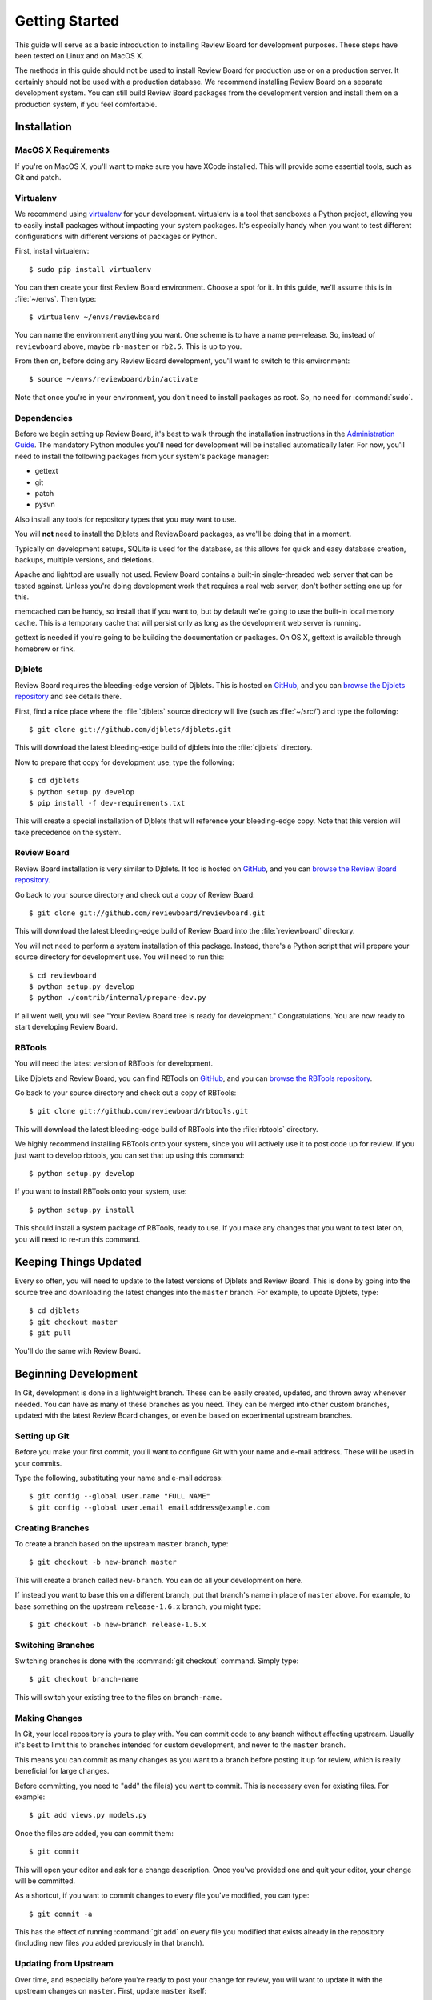 .. _gettingstarted:

===============
Getting Started
===============

This guide will serve as a basic introduction to installing Review Board
for development purposes. These steps have been tested on Linux and on
MacOS X.

The methods in this guide should not be used to install Review Board for
production use or on a production server. It certainly should not be used
with a production database. We recommend installing Review Board on a
separate development system. You can still build Review Board packages from
the development version and install them on a production system, if you
feel comfortable.


Installation
============

MacOS X Requirements
--------------------

If you're on MacOS X, you'll want to make sure you have XCode installed. This
will provide some essential tools, such as Git and patch.


Virtualenv
----------

We recommend using virtualenv_ for your development. virtualenv is a tool
that sandboxes a Python project, allowing you to easily install packages
without impacting your system packages. It's especially handy when you want to
test different configurations with different versions of packages or Python.

First, install virtualenv::

    $ sudo pip install virtualenv

You can then create your first Review Board environment. Choose a spot for it.
In this guide, we'll assume this is in :file:`~/envs`. Then type::

    $ virtualenv ~/envs/reviewboard

You can name the environment anything you want. One scheme is to have a name
per-release. So, instead of ``reviewboard`` above, maybe ``rb-master`` or
``rb2.5``. This is up to you.

From then on, before doing any Review Board development, you'll want to switch
to this environment::

    $ source ~/envs/reviewboard/bin/activate

Note that once you're in your environment, you don't need to install packages
as root. So, no need for :command:`sudo`.

.. _virtualenv: https://pypi.python.org/pypi/virtualenv


Dependencies
------------

Before we begin setting up Review Board, it's best to walk through the
installation instructions in the `Administration Guide`_. The mandatory
Python modules you'll need for development will be installed automatically
later. For now, you'll need to install the following packages from your
system's package manager:

* gettext
* git
* patch
* pysvn

Also install any tools for repository types that you may want to use.

You will **not** need to install the Djblets and ReviewBoard packages, as
we'll be doing that in a moment.

Typically on development setups, SQLite is used for the database, as this
allows for quick and easy database creation, backups, multiple versions,
and deletions.

Apache and lighttpd are usually not used. Review Board contains a built-in
single-threaded web server that can be tested against. Unless you're doing
development work that requires a real web server, don't bother setting one
up for this.

memcached can be handy, so install that if you want to, but by default we're
going to use the built-in local memory cache. This is a temporary cache that
will persist only as long as the development web server is running.

gettext is needed if you're going to be building the documentation or
packages. On OS X, gettext is available through homebrew or fink.

.. _`Administration Guide`: https://www.reviewboard.org/docs/manual/dev/admin/


Djblets
-------

Review Board requires the bleeding-edge version of Djblets. This is
hosted on GitHub_, and you can `browse the Djblets repository
<https://github.com/djblets/djblets>`_ and see details there.

First, find a nice place where the :file:`djblets` source directory will live
(such as :file:`~/src/`) and type the following::

    $ git clone git://github.com/djblets/djblets.git

This will download the latest bleeding-edge build of djblets into the
:file:`djblets` directory.

Now to prepare that copy for development use, type the following::

    $ cd djblets
    $ python setup.py develop
    $ pip install -f dev-requirements.txt

This will create a special installation of Djblets that will reference
your bleeding-edge copy. Note that this version will take precedence on
the system.


.. _GitHub: https://github.com/
.. _browse-djblets: https://github.com/djblets/djblets


Review Board
------------

Review Board installation is very similar to Djblets. It too is hosted
on GitHub_, and you can `browse the Review Board repository
<https://github.com/reviewboard/reviewboard>`_.

Go back to your source directory and check out a copy of Review Board::

    $ git clone git://github.com/reviewboard/reviewboard.git

This will download the latest bleeding-edge build of Review Board into the
:file:`reviewboard` directory.

You will not need to perform a system installation of this package. Instead,
there's a Python script that will prepare your source directory for
development use. You will need to run this::

    $ cd reviewboard
    $ python setup.py develop
    $ python ./contrib/internal/prepare-dev.py

If all went well, you will see "Your Review Board tree is ready for
development." Congratulations. You are now ready to start developing
Review Board.


RBTools
-------

You will need the latest version of RBTools for development.

Like Djblets and Review Board, you can find RBTools on GitHub_, and you can
`browse the RBTools repository <https://github.com/reviewboard/rbtools>`_.

Go back to your source directory and check out a copy of RBTools::

    $ git clone git://github.com/reviewboard/rbtools.git

This will download the latest bleeding-edge build of RBTools into the
:file:`rbtools` directory.

We highly recommend installing RBTools onto your system, since you will actively
use it to post code up for review. If you just want to develop rbtools, you can
set that up using this command::

    $ python setup.py develop

If you want to install RBTools onto your system, use::

    $ python setup.py install

This should install a system package of RBTools, ready to use. If you make
any changes that you want to test later on, you will need to re-run this
command.


Keeping Things Updated
======================

Every so often, you will need to update to the latest versions of Djblets and
Review Board. This is done by going into the source tree and downloading the
latest changes into the ``master`` branch. For example, to update Djblets,
type::

    $ cd djblets
    $ git checkout master
    $ git pull

You'll do the same with Review Board.


Beginning Development
=====================

In Git, development is done in a lightweight branch. These can be easily
created, updated, and thrown away whenever needed. You can have as many of
these branches as you need. They can be merged into other custom branches,
updated with the latest Review Board changes, or even be based on experimental
upstream branches.


Setting up Git
--------------

Before you make your first commit, you'll want to configure Git with your
name and e-mail address. These will be used in your commits.

Type the following, substituting your name and e-mail address::

    $ git config --global user.name "FULL NAME"
    $ git config --global user.email emailaddress@example.com


Creating Branches
-----------------

To create a branch based on the upstream ``master`` branch, type::

    $ git checkout -b new-branch master

This will create a branch called ``new-branch``. You can do all your
development on here.

If instead you want to base this on a different branch, put that branch's
name in place of ``master`` above. For example, to base something on
the upstream ``release-1.6.x`` branch, you might type::

    $ git checkout -b new-branch release-1.6.x


Switching Branches
------------------

Switching branches is done with the :command:`git checkout` command.
Simply type::

    $ git checkout branch-name

This will switch your existing tree to the files on ``branch-name``.


Making Changes
--------------

In Git, your local repository is yours to play with. You can commit code
to any branch without affecting upstream. Usually it's best to limit this
to branches intended for custom development, and never to the ``master``
branch.

This means you can commit as many changes as you want to a branch before
posting it up for review, which is really beneficial for large changes.

Before committing, you need to "add" the file(s) you want to commit. This
is necessary even for existing files. For example::

    $ git add views.py models.py

Once the files are added, you can commit them::

    $ git commit

This will open your editor and ask for a change description. Once you've
provided one and quit your editor, your change will be committed.

As a shortcut, if you want to commit changes to every file you've modified,
you can type::

    $ git commit -a

This has the effect of running :command:`git add` on every file you modified
that exists already in the repository (including new files you added
previously in that branch).


Updating from Upstream
----------------------

Over time, and especially before you're ready to post your change for
review, you will want to update it with the upstream changes on ``master``.
First, update ``master`` itself::

    $ git checkout master
    $ git pull

Next, rebase your branch onto master::

    $ git checkout new-branch
    $ git rebase master

This will rebase your branch to be based on the latest code in master. If you
have any conflicts to resolve, Git will list them. For each conflict, you will
need to edit the file, find the ``<<<<<``, ``=====``, ``>>>>>`` lines, and fix
fix them. Once each conflict is resolved, :command:`git add` the file. When
you're done, you can continue the rebase::

    $ git rebase --continue

You may have to resolve conflicts multiple times if you have many commits on
your branch.


Updating your Database
----------------------

From time to time, we make changes to the schema for the database. You'll
notice this if Review Board suddenly breaks, saying ``no such column`` or
``no such table``.

To update your database, run::

    $ ./reviewboard/manage.py syncdb
    $ ./reviewboard/manage.py evolve --execute

This will apply the database schema migrations to your database.

If you're writing a change that needs to modify the database, you'll want
to see :ref:`database-evolutions`.


Testing Data
------------

A newly created instance of Review Board is pretty bare. Oftentimes, it is
useful to have some review requests, reviews, and other users set up in your
local instance to test against. Thankfully, there's a handy utility available
to create those things for you.

To create a new user and insert 5 review requests for them, run::

    $ ./reviewboard/manage.py fill-database --users=1 --review-requests=5

You can also make it so that there are diffs attached to each review request::

    $ ./reviewboard/manage.py fill-database --users=1 --review-requests=5 --diffs=2

You can also have automated reviews created for those review requests::

    $ ./reviewboard/manage.py fill-database --users=1 --review-requests=5 --diffs=2 --reviews=2

To see a full list of what fill-database can generate for you, run::

    $ ./reviewboard/manage.py fill-database --help


Additional Tips
---------------

There is a *lot* that Git can do, and this guide isn't going to attempt to
cover anything but the basics. It's highly recommended that you do some
reading to get the most out of Git. A good start is the `GitHub Guides`_.

Some people find it helpful to use a graphical repository viewer. Git ships
with :command:`gitk`, which works decently (run with the ``--all`` parameter).
MacOS X uses may want to try `GitX`_.


.. _`GitHub Guides`: https://github.com/guides/home
.. _GitX: http://gitx.frim.nl/


Testing Changes
===============


Development Web Server
----------------------

Review Board ships with a script that launches Django's built-in
single-threaded web server. While useless in production environments, this
server is great for development and debugging. All page requests are viewed
in the console that launched the server, as well as any debug printing or
logging output.

To launch the web server, run::

    $ ./contrib/internal/devserver.py

This will start the server on port 8080. You should then be able to access
your server by visiting ``http://localhost:8080``.

If you need to use a different port, you can always run Django's development
server manually by typing::

    $ ./contrib/internal/devserver.py -p PORT_NUMBER

Specify the port you want to use in ``PORT_NUMBER`` above.


Running Unit Tests
------------------

Djblets, Review Board and RBTools all have unit tests that can be run
to make sure you don't break anything. It is important that you run
these before posting code for review. We also request that new code
include additions to the unit tests.

To run our unit test suite for Djblets, type::

    $ cd djblets
    $ ./tests/runtests.py

For Review Board, type::

    $ cd reviewboard
    $ ./reviewboard/manage.py test

For RBTools, type::

    $ cd rbtools
    $ nosetests -v

If you're updating the unit tests, you may want to see the
:ref:`unit-test-fixtures` documentation.


Posting Changes for Review
==========================

Before you post a change for review, make sure your branch is based on
the upstream ``master`` branch.

When you're ready to post the changes on a branch for review, you can
just run :command:`rbt post`, which you should have if you installed
RBTools above::

    $ rbt post

This will use your commit message as the base for the review request's Summary
and Description fields.

If you want to update an existing review request, use the ``-u`` parameter::

    $ rbt post -u

If it can't find your review request (which would happen if you changed your
summary and description), then you will need to use ``-r <ID>`` instead::

    $ rbt post -r 42

See our guidelines on :ref:`contributing-patches` for more information.

